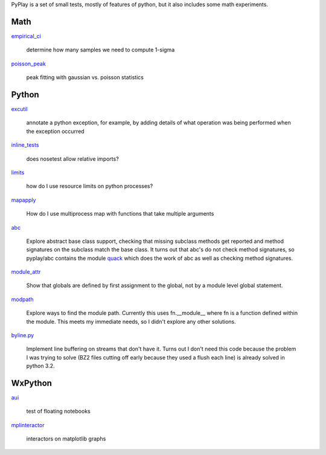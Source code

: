 PyPlay is a set of small tests, mostly of features of python, but it also includes
some math experiments.

Math
====

`empirical_ci <empirical_ci>`_

    determine how many samples we need to compute 1-sigma

`<poisson_peak>`_

    peak fitting with gaussian vs. poisson statistics

Python
======

`excutil <excutil.py>`_

    annotate a python exception, for example, by adding details of
    what operation was being performed when the exception occurred

`inline_tests <inline_tests>`_

    does nosetest allow relative imports?

`limits <limits>`_

    how do I use resource limits on python processes?

`mapapply <mapapply>`_

    How do I use multiprocess map with functions that take multiple arguments

`abc <abc>`_

    Explore abstract base class support, checking that missing subclass methods
    get reported and method signatures on the subclass match the base class.  It
    turns out that abc's do not check method signatures, so pyplay/abc contains
    the module `quack <abc/quack.py>`_ which does the work of 
    abc as well as checking method signatures.

`module_attr <module_attr>`_

    Show that globals are defined by first assignment to the global, not by a
    module level global statement.  

`modpath <modpath>`_

    Explore ways to find the module path.  Currently this uses fn.__module__ where
    fn is a function defined within the module.  This meets my immediate needs,
    so I didn't explore any other solutions.

`byline.py <byline.py>`_

    Implement line buffering on streams that don't have it.  Turns out I don't
    need this code because the problem I was trying to solve (BZ2 files cutting
    off early because they used a flush each line) is already solved in python
    3.2.

WxPython
========

`aui <aui>`_

    test of floating notebooks

`mplinteractor <aui>`_

    interactors on matplotlib graphs

